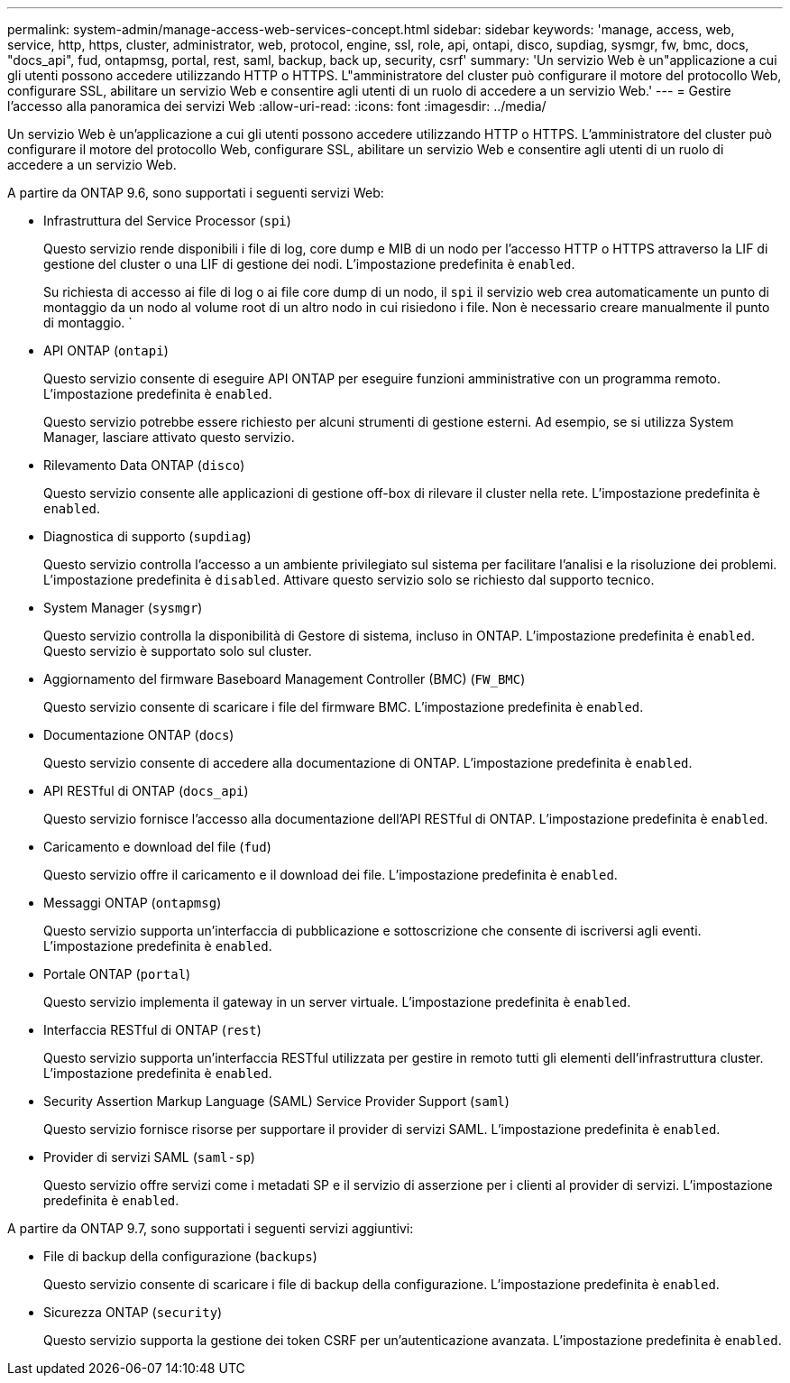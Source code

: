 ---
permalink: system-admin/manage-access-web-services-concept.html 
sidebar: sidebar 
keywords: 'manage, access, web, service, http, https, cluster, administrator, web, protocol, engine, ssl, role, api, ontapi, disco, supdiag, sysmgr, fw, bmc, docs, "docs_api", fud, ontapmsg, portal, rest, saml, backup, back up, security, csrf' 
summary: 'Un servizio Web è un"applicazione a cui gli utenti possono accedere utilizzando HTTP o HTTPS. L"amministratore del cluster può configurare il motore del protocollo Web, configurare SSL, abilitare un servizio Web e consentire agli utenti di un ruolo di accedere a un servizio Web.' 
---
= Gestire l'accesso alla panoramica dei servizi Web
:allow-uri-read: 
:icons: font
:imagesdir: ../media/


[role="lead"]
Un servizio Web è un'applicazione a cui gli utenti possono accedere utilizzando HTTP o HTTPS. L'amministratore del cluster può configurare il motore del protocollo Web, configurare SSL, abilitare un servizio Web e consentire agli utenti di un ruolo di accedere a un servizio Web.

A partire da ONTAP 9.6, sono supportati i seguenti servizi Web:

* Infrastruttura del Service Processor (`spi`)
+
Questo servizio rende disponibili i file di log, core dump e MIB di un nodo per l'accesso HTTP o HTTPS attraverso la LIF di gestione del cluster o una LIF di gestione dei nodi. L'impostazione predefinita è `enabled`.

+
Su richiesta di accesso ai file di log o ai file core dump di un nodo, il `spi` il servizio web crea automaticamente un punto di montaggio da un nodo al volume root di un altro nodo in cui risiedono i file. Non è necessario creare manualmente il punto di montaggio. `

* API ONTAP (`ontapi`)
+
Questo servizio consente di eseguire API ONTAP per eseguire funzioni amministrative con un programma remoto. L'impostazione predefinita è `enabled`.

+
Questo servizio potrebbe essere richiesto per alcuni strumenti di gestione esterni. Ad esempio, se si utilizza System Manager, lasciare attivato questo servizio.

* Rilevamento Data ONTAP (`disco`)
+
Questo servizio consente alle applicazioni di gestione off-box di rilevare il cluster nella rete. L'impostazione predefinita è `enabled`.

* Diagnostica di supporto (`supdiag`)
+
Questo servizio controlla l'accesso a un ambiente privilegiato sul sistema per facilitare l'analisi e la risoluzione dei problemi. L'impostazione predefinita è `disabled`. Attivare questo servizio solo se richiesto dal supporto tecnico.

* System Manager (`sysmgr`)
+
Questo servizio controlla la disponibilità di Gestore di sistema, incluso in ONTAP. L'impostazione predefinita è `enabled`. Questo servizio è supportato solo sul cluster.

* Aggiornamento del firmware Baseboard Management Controller (BMC) (`FW_BMC`)
+
Questo servizio consente di scaricare i file del firmware BMC. L'impostazione predefinita è `enabled`.

* Documentazione ONTAP (`docs`)
+
Questo servizio consente di accedere alla documentazione di ONTAP. L'impostazione predefinita è `enabled`.

* API RESTful di ONTAP (`docs_api`)
+
Questo servizio fornisce l'accesso alla documentazione dell'API RESTful di ONTAP. L'impostazione predefinita è `enabled`.

* Caricamento e download del file (`fud`)
+
Questo servizio offre il caricamento e il download dei file. L'impostazione predefinita è `enabled`.

* Messaggi ONTAP (`ontapmsg`)
+
Questo servizio supporta un'interfaccia di pubblicazione e sottoscrizione che consente di iscriversi agli eventi. L'impostazione predefinita è `enabled`.

* Portale ONTAP (`portal`)
+
Questo servizio implementa il gateway in un server virtuale. L'impostazione predefinita è `enabled`.

* Interfaccia RESTful di ONTAP (`rest`)
+
Questo servizio supporta un'interfaccia RESTful utilizzata per gestire in remoto tutti gli elementi dell'infrastruttura cluster. L'impostazione predefinita è `enabled`.

* Security Assertion Markup Language (SAML) Service Provider Support (`saml`)
+
Questo servizio fornisce risorse per supportare il provider di servizi SAML. L'impostazione predefinita è `enabled`.

* Provider di servizi SAML (`saml-sp`)
+
Questo servizio offre servizi come i metadati SP e il servizio di asserzione per i clienti al provider di servizi. L'impostazione predefinita è `enabled`.



A partire da ONTAP 9.7, sono supportati i seguenti servizi aggiuntivi:

* File di backup della configurazione (`backups`)
+
Questo servizio consente di scaricare i file di backup della configurazione. L'impostazione predefinita è `enabled`.

* Sicurezza ONTAP (`security`)
+
Questo servizio supporta la gestione dei token CSRF per un'autenticazione avanzata. L'impostazione predefinita è `enabled`.


